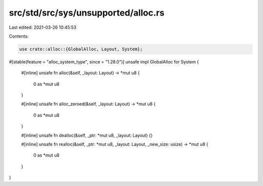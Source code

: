 src/std/src/sys/unsupported/alloc.rs
====================================

Last edited: 2021-03-26 10:45:53

Contents:

.. code-block:: rs

    use crate::alloc::{GlobalAlloc, Layout, System};

#[stable(feature = "alloc_system_type", since = "1.28.0")]
unsafe impl GlobalAlloc for System {
    #[inline]
    unsafe fn alloc(&self, _layout: Layout) -> *mut u8 {
        0 as *mut u8
    }

    #[inline]
    unsafe fn alloc_zeroed(&self, _layout: Layout) -> *mut u8 {
        0 as *mut u8
    }

    #[inline]
    unsafe fn dealloc(&self, _ptr: *mut u8, _layout: Layout) {}

    #[inline]
    unsafe fn realloc(&self, _ptr: *mut u8, _layout: Layout, _new_size: usize) -> *mut u8 {
        0 as *mut u8
    }
}


